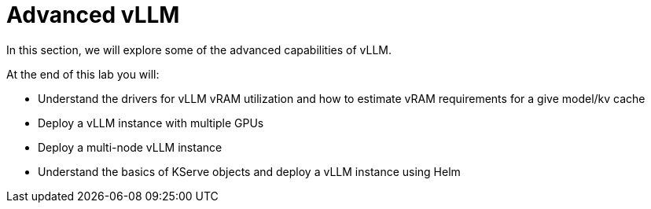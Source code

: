 = Advanced vLLM

In this section, we will explore some of the advanced capabilities of vLLM.

At the end of this lab you will:

* Understand the drivers for vLLM vRAM utilization and how to estimate vRAM requirements for a give model/kv cache
* Deploy a vLLM instance with multiple GPUs
* Deploy a multi-node vLLM instance
* Understand the basics of KServe objects and deploy a vLLM instance using Helm

